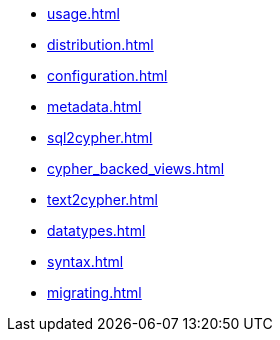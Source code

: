 * xref:usage.adoc[]
* xref:distribution.adoc[]
* xref:configuration.adoc[]
* xref:metadata.adoc[]
* xref:sql2cypher.adoc[]
* xref:cypher_backed_views.adoc[]
* xref:text2cypher.adoc[]
* xref:datatypes.adoc[]
* xref:syntax.adoc[]
* xref:migrating.adoc[]
